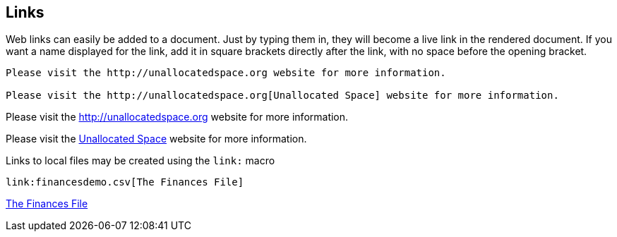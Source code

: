 == Links

Web links can easily be added to a document.
Just by typing them in, they will become a live link in the rendered document.
If you want a name displayed for the link, add it in square brackets directly after the link, with no space before the opening bracket.

----
Please visit the http://unallocatedspace.org website for more information.

Please visit the http://unallocatedspace.org[Unallocated Space] website for more information.
----

Please visit the http://unallocatedspace.org website for more information.

Please visit the http://unallocatedspace.org[Unallocated Space] website for more information.

<<<<

Links to local files may be created using the `link:` macro

----
link:financesdemo.csv[The Finances File]
----

link:financesdemo.csv[The Finances File]
